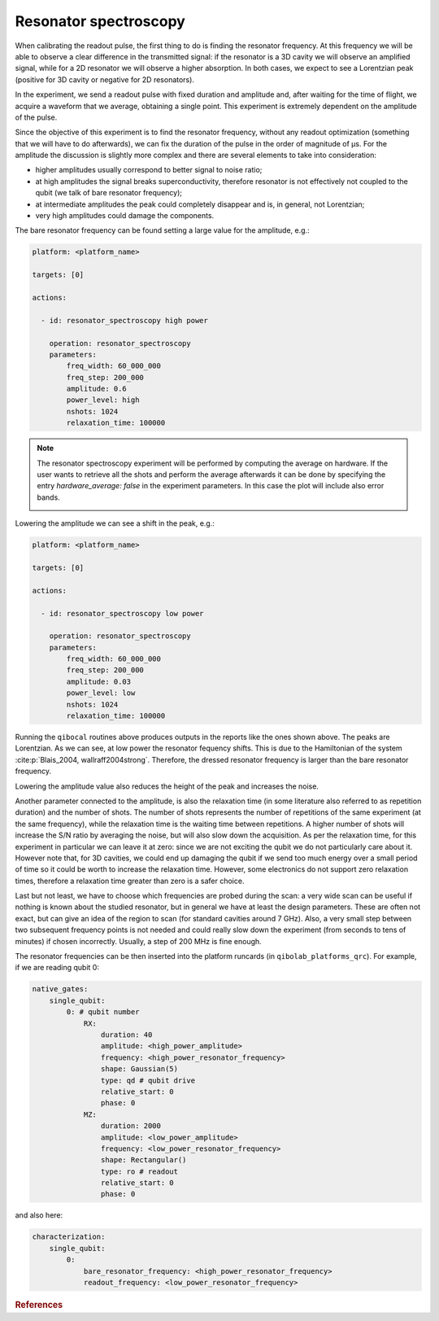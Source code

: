 Resonator spectroscopy
======================


When calibrating the readout pulse, the first thing to do is finding the resonator frequency.
At this frequency we will be able to observe a clear difference in the transmitted
signal: if the resonator is a 3D cavity we will observe an amplified signal, while for a
2D resonator we will observe a higher absorption. In both cases, we expect to see a
Lorentzian peak (positive for 3D cavity or negative for 2D resonators).

In the experiment, we send a readout pulse with fixed duration and amplitude and,
after waiting for the time of flight, we acquire a waveform that we average, obtaining a single
point. This experiment is extremely dependent on the amplitude of the pulse.

Since the objective of this experiment is to find the resonator frequency, without any readout
optimization (something that we will have to do afterwards), we can fix the duration of
the pulse in the order of magnitude of µs.
For the amplitude the discussion is slightly more complex and there are several
elements to take into consideration:

* higher amplitudes usually correspond to better signal to noise ratio;
* at high amplitudes the signal breaks superconductivity, therefore resonator is not effectively not coupled to the qubit (we talk of bare resonator frequency);
* at intermediate amplitudes the peak could completely disappear and is, in general, not Lorentzian;
* very high amplitudes could damage the components.

The bare resonator frequency can be found setting a large value for the amplitude, e.g.:

.. code-block:: yaml

    platform: <platform_name>

    targets: [0]

    actions:

      - id: resonator_spectroscopy high power

        operation: resonator_spectroscopy
        parameters:
            freq_width: 60_000_000
            freq_step: 200_000
            amplitude: 0.6
            power_level: high
            nshots: 1024
            relaxation_time: 100000

.. note::
    The resonator spectroscopy experiment will be performed by computing
    the average on hardware. If the user wants to retrieve all the shots
    and perform the average afterwards it can be done by specifying the
    entry `hardware_average: false` in the experiment parameters. In this
    case the plot will include also error bands.

    .. image:: resonator_spectroscopy_error_bars.png


.. image:: resonator_spectroscopy_high.png

Lowering the amplitude we can see a shift in the peak, e.g.:

.. code-block:: yaml

    platform: <platform_name>

    targets: [0]

    actions:

      - id: resonator_spectroscopy low power

        operation: resonator_spectroscopy
        parameters:
            freq_width: 60_000_000
            freq_step: 200_000
            amplitude: 0.03
            power_level: low
            nshots: 1024
            relaxation_time: 100000

.. image:: resonator_spectroscopy_low.png

Running the ``qibocal`` routines above produces outputs in the reports like the ones shown above.
The peaks are Lorentzian. As we can see, at low power the resonator fequency shifts.
This is due to the Hamiltonian of the system :cite:p:`Blais_2004, wallraff2004strong`. Therefore, the dressed resonator
frequency is larger than the bare resonator frequency.

Lowering the amplitude value also reduces the height of the peak and increases the noise.

Another parameter connected to the amplitude, is also the relaxation time (in some
literature also referred to as repetition duration) and the number of shots.
The number of shots represents the number of repetitions of the same experiment (at the same
frequency), while the relaxation time is the waiting time between repetitions. A higher
number of shots will increase the S/N ratio by averaging the noise, but will also slow
down the acquisition.
As per the relaxation time, for this experiment in particular we
can leave it at zero: since we are not exciting the qubit we do not particularly care
about it. However note that, for 3D cavities, we could end up damaging the qubit if we
send too much energy over a small period of time so it could be worth to increase the
relaxation time. However, some electronics do not support zero relaxation times, therefore
a relaxation time greater than zero is a safer choice.

Last but not least, we have to choose which frequencies are probed during the scan:
a very wide scan can be useful if nothing is known about the studied resonator, but in
general we have at least the design parameters. These are often not exact, but can give
an idea of the region to scan (for standard cavities around 7 GHz). Also, a very small
step between two subsequent frequency points is not needed and could really slow down
the experiment (from seconds to tens of minutes) if chosen incorrectly. Usually, a step
of 200 MHz is fine enough.

The resonator frequencies can be then inserted into the platform runcards (in ``qibolab_platforms_qrc``).
For example, if we are reading qubit 0:

.. code-block:: yaml

    native_gates:
        single_qubit:
            0: # qubit number
                RX:
                    duration: 40
                    amplitude: <high_power_amplitude>
                    frequency: <high_power_resonator_frequency>
                    shape: Gaussian(5)
                    type: qd # qubit drive
                    relative_start: 0
                    phase: 0
                MZ:
                    duration: 2000
                    amplitude: <low_power_amplitude>
                    frequency: <low_power_resonator_frequency>
                    shape: Rectangular()
                    type: ro # readout
                    relative_start: 0
                    phase: 0

and also here:

.. code-block:: yaml

    characterization:
        single_qubit:
            0:
                bare_resonator_frequency: <high_power_resonator_frequency>
                readout_frequency: <low_power_resonator_frequency>

.. rubric:: References

.. bibliography::
   :filter: docname in docnames
   :style: plain
